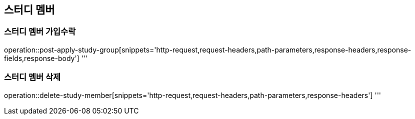 == 스터디 멤버

=== 스터디 멤버 가입수락
operation::post-apply-study-group[snippets='http-request,request-headers,path-parameters,response-headers,response-fields,response-body']
'''

=== 스터디 멤버 삭제
operation::delete-study-member[snippets='http-request,request-headers,path-parameters,response-headers']
'''
